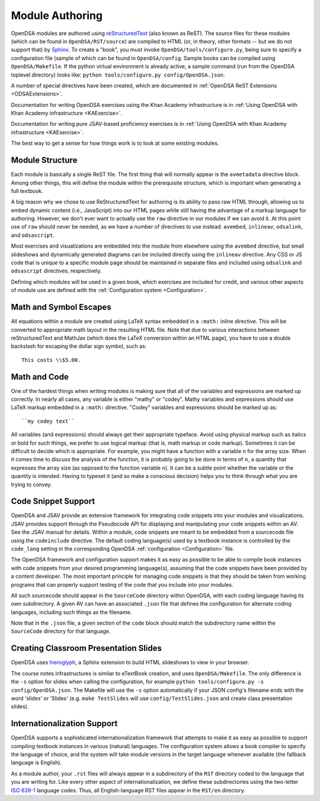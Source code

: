 .. _ModAuthor:

Module Authoring
================

OpenDSA modules are authored using 
`reStructuredText <http://docutils.sourceforge.net/rst.html>`_
(also known as ReST).  The source files for these modules (which 
can be found in ``OpenDSA/RST/source``) are compiled to HTML 
(or, in theory, other formats -- but we do not support that) by 
`Sphinx <http://sphinx.pocoo.org/contents.html>`_.
To create a "book", you must invoke ``OpenDSA/tools/configure.py``, 
being sure to specify a configuration file (sample of which can be 
found in ``OpenDSA/config``.
Sample books can be compiled using ``OpenDSA/Makefile``.
If the python virtual environment is already active, a sample 
command (run from the OpenDSA toplevel directory) looks like: 
``python tools/configure.py config/OpenDSA.json``.

A number of special directives have been created, which are documented
in :ref:`OpenDSA ReST Extensions <ODSAExtensions>`.

Documentation for writing OpenDSA exercises using the Khan Academy
infrastructure is in
:ref:`Using OpenDSA with Khan Academy infrastructure <KAExercise>`.

Documentation for writing pure JSAV-based proficiency exercises
is in
:ref:`Using OpenDSA with Khan Academy infrastructure <KAExercise>`.

The best way to get a sense for how things work is to look at some
existing modules.

Module Structure
----------------

Each module is basically a single ReST file.
The first thing that will normally appear is the 
``avmetadata`` directive block.
Among other things, this will define the module within the
prerequisite structure, which is important when
generating a full textbook.

A big reason why we chose to use ReStructuredText for authoring is its
ability to pass raw HTML through, allowing us to embed dynamic content
(i.e., JavaScript) into our HTML pages while still having the
advantage of a markup language for authoring.
However, we don't ever want to actually use the ``raw`` directive in
our modules if we can avoid it.
At this point use of ``raw`` should never be needed, as we have a
number of directives to use instead:
``avembed``, ``inlineav``, ``odsalink``, and ``odsascript``.

Most exercises and visualizations are embedded into the module from
elsewhere  using the ``avembed`` directive, but small slideshows and
dynamically generated diagrams can be included directly using the
``inlineav`` directive.
Any CSS or JS code that is unique to a specific module page should be 
maintained in separate files and included using ``odsalink`` and 
``odsascript`` directives, respectively.

Defining which modules will be used in a given book, which exercises
are included for credit, and various other aspects of module use are
defined with the
:ref:`Configuration system <Configuration>`.

Math and Symbol Escapes
-----------------------

All equations within a module are created using LaTeX syntax embedded
in a ``:math:`` inline directive.
This will be converted to appropriate math layout in the resulting
HTML file.
Note that due to various interactions between reStructuredText and
MathJax (which does the LaTeX conversion within an HTML page),
you have to use a double backslash for escaping the dollar sign
symbol, such as::

   This costs \\$5.00.


Math and Code
-------------

One of the hardest things when writing modules is making sure
that all of the variables and expressions are marked up correctly.
In nearly all cases, any variable is either "mathy" or "codey". Mathy
variables and expressions should use LaTeX markup embedded in a
``:math:`` directive.
"Codey" variables and expressions should be marked up as::

   ``my codey text``

All variables (and expressions) should always get their appropriate
typeface.
Avoid using physical markup such as italics or bold for such things,
we prefer to use logical markup (that is, math markup or code markup).
Sometimes it can be difficult to decide which is appropriate.
For example, you might have a function with a variable ``n`` for the
array size.
When it comes time to discuss the analysis of the function, it is
probably going to be done in terms of :math:`n`, a quantity that
expresses the array size (as opposed to the function variable ``n``).
It can be a subtle point whether the variable or the quantity is
intended.
Having to typeset it (and so make a conscious decision) helps you to
think through what you are trying to convey.


Code Snippet Support
--------------------

OpenDSA and JSAV provide an extensive framework for integrating code
snippets into your modules and visualizations.
JSAV provides support through the Pseudocode API for displaying and
manipulating your code snippets within an AV.
See the JSAV manual for details.
Within a module, code snippets are meant to be embedded from a
sourcecode file using the ``codeinclude`` directive.
The default coding language(s) used by a textbook instance is
controlled by the ``code_lang`` setting in the corresponding OpenDSA
:ref:`configuration <Configuration>` file.

The OpenDSA framework and configuration support makes it as easy as
possible to be able to compile book instances with code snippets from
your desired programming language(s), assuming that the code snippets
have been provided by a content developer.
The most important principle for managing code snippets is that they
should be taken from working programs that can properly support
testing of the code that you include into your modules.

All such sourcecode should appear in the ``SourceCode`` directory
within OpenDSA, with each coding language having its own
subdirectory.
A given AV can have an associated ``.json`` file that defines the
configuration for alternate coding languages, including such things as
the filename.

Note that in the ``.json`` file, a given section of the ``code`` block
should match the subdirectory name within the ``SourceCode`` directory
for that language.


Creating Classroom Presentation Slides
--------------------------------------

OpenDSA uses `hieroglyph <https://github.com/nyergler/hieroglyph/>`_, a Sphinx 
extension to build HTML slideshows to view in your browser.

The course notes infrastructures is similar to eTextBook creation, and uses
``OpenDSA/Makefile``.   The only difference is the ``-s`` option for slides
when calling the configuration, for example ``python tools/configure.py -s config/OpenDSA.json``.
The Makefile will use the ``-s`` option automatically if your JSON config's 
filename ends with the word 'slides' or 'Slides' (e.g. ``make TestSlides`` 
will use ``config/TestSlides.json`` and create class presentation slides).

Internationalization Support
----------------------------

OpenDSA supports a sophisticated internationalization framework that
attempts to make it as easy as possible to support compiling textbook
instances in various (natural) languages.
The configuration system allows a book compiler to specify the
language of choice, and the system will take module versions in the
target language whenever available (the fallback language is
English).

As a module author, your ``.rst`` files will always appear in a
subdirectory of the ``RST`` directory coded to the language that you
are writing for.
Like every other aspect of internationalization, we define these
subdirectories using the two-letter
`ISO 639-1 <http://en.wikipedia.org/wiki/List_of_ISO_639-1_codes>`_
language codes.
Thus, all English-language RST files appear in the ``RST/en``
directory.
